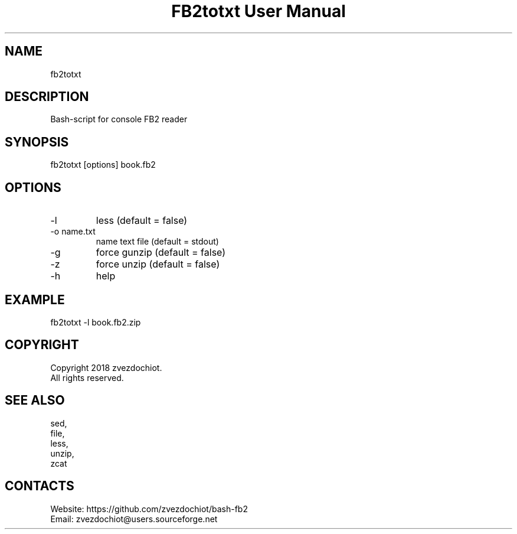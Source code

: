 .TH "FB2totxt User Manual" 0.20180604 "4 Jun 2018" "User documentation"

.SH NAME
fb2totxt

.SH DESCRIPTION
Bash-script for console FB2 reader

.SH SYNOPSIS
fb2totxt [options] book.fb2

.SH OPTIONS
.TP
-l
less (default = false)
.TP
-o name.txt
name text file (default = stdout)
.TP
-g
force gunzip (default = false)
.TP
-z
force unzip (default = false)
.TP
-h
help

.SH EXAMPLE
 fb2totxt -l book.fb2.zip

.SH COPYRIGHT
 Copyright 2018 zvezdochiot.
 All rights reserved.

.SH SEE ALSO
 sed,
 file,
 less,
 unzip,
 zcat

.SH CONTACTS
 Website: https://github.com/zvezdochiot/bash-fb2
 Email: zvezdochiot@users.sourceforge.net

